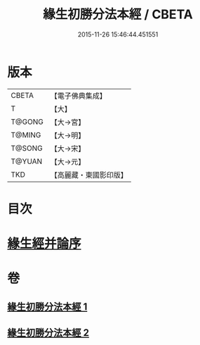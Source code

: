 #+TITLE: 緣生初勝分法本經 / CBETA
#+DATE: 2015-11-26 15:46:44.451551
* 版本
 |     CBETA|【電子佛典集成】|
 |         T|【大】     |
 |    T@GONG|【大→宮】   |
 |    T@MING|【大→明】   |
 |    T@SONG|【大→宋】   |
 |    T@YUAN|【大→元】   |
 |       TKD|【高麗藏・東國影印版】|

* 目次
* [[file:KR6i0410_002.txt::0837a26][緣生經并論序]]
* 卷
** [[file:KR6i0410_001.txt][緣生初勝分法本經 1]]
** [[file:KR6i0410_002.txt][緣生初勝分法本經 2]]
